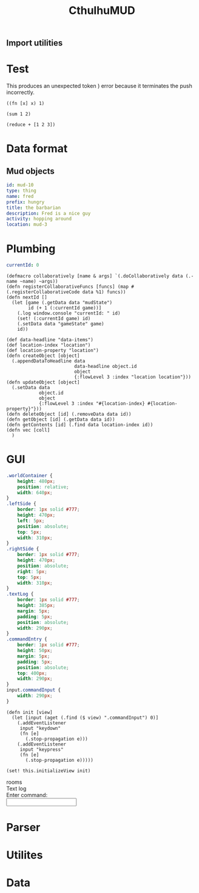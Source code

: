 #+TITLE:CthulhuMUD
* Setup
:properties:
:hidden: true
:end:
** Import utilities
:properties:
:import: utilities.org
:end:
* Test
:properties:
:namespace: mud.core
:end:
#+NAME: errorTest
This produces an unexpected token ) error because it terminates the push
incorrectly.
#+BEGIN_SRC wisp
((fn [x] x) 1)
#+END_SRC

#+BEGIN_SRC wisp :results dynamic
(sum 1 2)
#+END_SRC

#+BEGIN_SRC wisp :results dynamicX
(reduce + [1 2 3])
#+END_SRC
* Data format
** Mud objects
#+BEGIN_SRC yaml :index location location
id: mud-10
type: thing
name: fred
prefix: hungry
title: the barbarian
description: Fred is a nice guy
activity: hopping around
location: mud-3
#+END_SRC
* Plumbing
:properties:
:namespace: mud.core
:end:
#+NAME: mudState
#+BEGIN_SRC yaml
currentId: 0
#+END_SRC
#+NAME: Basics
#+BEGIN_SRC wisp :results def
  (defmacro collaboratively [name & args] `(.doCollaboratively data (.-name ~name) ~args))
  (defn registerCollaborativeFuncs [funcs] (map #(.registerCollaborativeCode data %1) funcs))
  (defn nextId []
    (let [game (.getData data "mudState")
          id (+ 1 (:currentId game))]
      (.log window.console "currentId: " id)
      (set! (:currentId game) id)
      (.setData data "gameState" game)
      id))
#+END_SRC

#+NAME: DataBasics
#+BEGIN_SRC wisp :results def
  (def data-headline "data-items")
  (def location-index "location")
  (def location-property "location")
  (defn createObject [object]
    (.appendDataToHeadline data
                           data-headline object.id
                           object
                           {:flowLevel 3 :index "location location"}))
  (defn updateObject [object]
    (.setData data
              object.id
              object
              {:flowLevel 3 :index "#{location-index} #{location-property}"}))
  (defn deleteObject [id] (.removeData data id))
  (defn getObject [id] (.getData data id))
  (defn getContents [id] (.find data location-index id))
  (defn vec [coll]
    )
#+END_SRC
* GUI
:properties:
:namespace: mud.core
:end:
#+BEGIN_SRC css
    .worldContainer {
        height: 480px;
        position: relative;
        width: 640px;
    }
    .leftSide {
        border: 1px solid #777;
        height: 470px;
        left: 5px;
        position: absolute;
        top: 5px;
        width: 310px;
    }
    .rightSide {
        border: 1px solid #777;
        height: 470px;
        position: absolute;
        right: 5px;
        top: 5px;
        width: 310px;
    }
    .textLog {
        border: 1px solid #777;
        height: 385px;
        margin: 5px;
        padding: 5px;
        position: absolute;
        width: 290px;
    }
    .commandEntry {
        border: 1px solid #777;
        height: 50px;
        margin: 5px;
        padding: 5px;
        position: absolute;
        top: 400px;
        width: 290px;
    }
    input.commandInput {
        width: 290px;
    }
#+END_SRC

#+NAME: consoleController
#+BEGIN_SRC wisp
 (defn init [view]
   (let [input (aget (.find ($ view) ".commandInput") 0)]
     (.addEventListener
      input "keydown"
      (fn [e]
        (.stop-propagation e)))
     (.addEventListener
      input "keypress"
      (fn [e]
        (.stop-propagation e)))))

 (set! this.initializeView init)
#+END_SRC

#+BEGIN_HTML :controller consoleController
<div class="worldContainer">
    <div class="leftSide">
        rooms
    </div>
    <div class="rightSide">
        <div class="textLog">
            Text log
        </div>
        <div class="commandEntry">
            Enter command:<br>
            <input class="commandInput" type="text">
        </div>
    </div>
</div>
#+END_HTML

* Parser
:properties:
:namespace: mud.core
:end:
* Utilites
* Data
:properties:
:name: data-items
:end:

